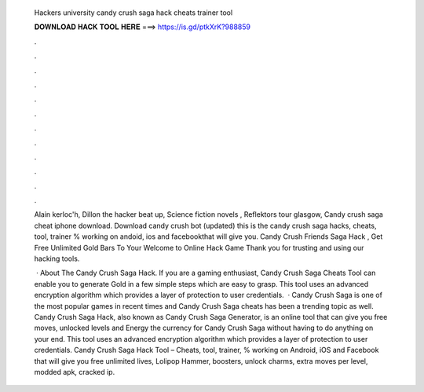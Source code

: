   Hackers university candy crush saga hack cheats trainer tool
  
  
  
  𝐃𝐎𝐖𝐍𝐋𝐎𝐀𝐃 𝐇𝐀𝐂𝐊 𝐓𝐎𝐎𝐋 𝐇𝐄𝐑𝐄 ===> https://is.gd/ptkXrK?988859
  
  
  
  .
  
  
  
  .
  
  
  
  .
  
  
  
  .
  
  
  
  .
  
  
  
  .
  
  
  
  .
  
  
  
  .
  
  
  
  .
  
  
  
  .
  
  
  
  .
  
  
  
  .
  
  Alain kerloc'h, Dillon the hacker beat up, Science fiction novels , Reflektors tour glasgow, Candy crush saga cheat iphone download. Download candy crush bot (updated) this is the candy crush saga hacks, cheats, tool, trainer % working on andoid, ios and facebookthat will give you. Candy Crush Friends Saga Hack , Get Free Unlimited Gold Bars To Your Welcome to Online Hack Game Thank you for trusting and using our hacking tools.
  
   · About The Candy Crush Saga Hack. If you are a gaming enthusiast, Candy Crush Saga Cheats Tool can enable you to generate Gold in a few simple steps which are easy to grasp. This tool uses an advanced encryption algorithm which provides a layer of protection to user credentials.  · Candy Crush Saga is one of the most popular games in recent times and Candy Crush Saga cheats has been a trending topic as well. Candy Crush Saga Hack, also known as Candy Crush Saga Generator, is an online tool that can give you free moves, unlocked levels and Energy the currency for Candy Crush Saga without having to do anything on your end. This tool uses an advanced encryption algorithm which provides a layer of protection to user credentials. Candy Crush Saga Hack Tool – Cheats, tool, trainer, % working on Android, iOS and Facebook that will give you free unlimited lives, Lolipop Hammer, boosters, unlock charms, extra moves per level, modded apk, cracked ip.
